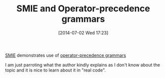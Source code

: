 #+POSTID: 8799
#+DATE: [2014-07-02 Wed 17:23]
#+OPTIONS: toc:nil num:nil todo:nil pri:nil tags:nil ^:nil TeX:nil
#+CATEGORY: Link
#+TAGS: Computer Science, Emacs, Emacs Lisp, Ide, Lisp
#+TITLE: SMIE and Operator-precedence grammars

[[http://repo.or.cz/w/emacs.git/blob_plain/e941aeedbc542ac4a037f2618a40d9b1fcd10205:/lisp/emacs-lisp/smie.el][SMIE]] demonstrates use of [[https://en.wikipedia.org/wiki/Operator-precedence_grammar][operator-precedence grammars]]

I am just parroting what the author kindly explains as I don't know about the topic and it is nice to learn about it in "real code".



